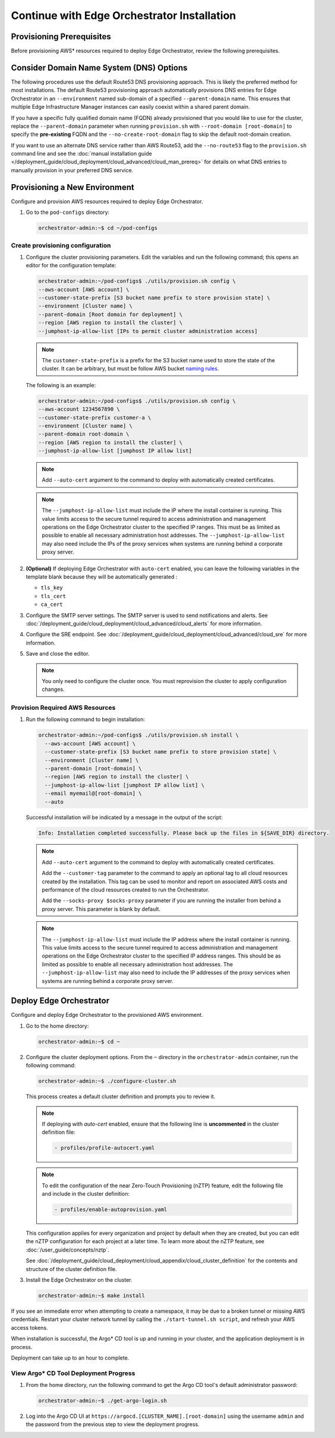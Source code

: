 Continue with Edge Orchestrator Installation
===============================================================

Provisioning Prerequisites
----------------------------------

Before provisioning AWS\* resources required to deploy Edge Orchestrator,
review the following prerequisites.

Consider Domain Name System (DNS) Options
------------------------------------------

The following procedures use the default Route53 DNS provisioning approach.
This is likely the preferred method for most installations. The default Route53
provisioning approach automatically provisions DNS entries for Edge
Orchestrator in an ``--environment`` named sub-domain of a specified
``--parent-domain`` name. This ensures that multiple Edge Infrastructure
Manager instances can easily coexist within a shared parent domain.

If you have a specific fully qualified domain name (FQDN) already provisioned that you would like to use for the cluster, replace the ``--parent-domain`` parameter when running ``provision.sh`` with
``--root-domain [root-domain]`` to specify the **pre-existing** FQDN and the
``--no-create-root-domain`` flag to skip the default root-domain creation.

If you want to use an alternate DNS service rather than AWS Route53,
add the ``--no-route53`` flag to the ``provision.sh`` command line and see the
:doc:`manual installation guide </deployment_guide/cloud_deployment/cloud_advanced/cloud_man_prereq>`
for details on what DNS entries to manually provision in your preferred DNS service.

Provisioning a New Environment
------------------------------------------

Configure and provision AWS resources required to deploy Edge Orchestrator.

#. Go to the ``pod-configs`` directory:

   .. code-block:: shell

      orchestrator-admin:~$ cd ~/pod-configs

Create provisioning configuration
^^^^^^^^^^^^^^^^^^^^^^^^^^^^^^^^^^^^^^

#. Configure the cluster provisioning parameters. Edit the variables
   and run the following command; this opens an editor for the configuration template:

   .. code-block:: shell

      orchestrator-admin:~/pod-configs$ ./utils/provision.sh config \
      --aws-account [AWS account] \
      --customer-state-prefix [S3 bucket name prefix to store provision state] \
      --environment [Cluster name] \
      --parent-domain [Root domain for deployment] \
      --region [AWS region to install the cluster] \
      --jumphost-ip-allow-list [IPs to permit cluster administration access]

   .. note::

      The ``customer-state-prefix`` is a prefix for the S3 bucket name used to store
      the state of the cluster. It can be arbitrary, but must be follow AWS bucket
      `naming rules <https://docs.aws.amazon.com/AmazonS3/latest/userguide/bucketnamingrules.html>`_.

   The following is an example:

   .. code-block:: shell

      orchestrator-admin:~/pod-configs$ ./utils/provision.sh config \
      --aws-account 1234567890 \
      --customer-state-prefix customer-a \
      --environment [Cluster name] \
      --parent-domain root-domain \
      --region [AWS region to install the cluster] \
      --jumphost-ip-allow-list [jumphost IP allow list]

   .. note::

      Add ``--auto-cert`` argument to the command to deploy with automatically
      created certificates.

   .. note::

      The ``--jumphost-ip-allow-list`` must include the IP where the install
      container is running. This value limits access to the secure tunnel
      required to access administration and management operations on the
      Edge Orchestrator cluster to the specified IP ranges.
      This must be as limited as possible to enable all necessary administration host addresses.
      The ``--jumphost-ip-allow-list`` may also need include the IPs of the proxy services when systems are
      running behind a corporate proxy server.

#. **(Optional)** If deploying Edge Orchestrator with ``auto-cert`` enabled, you can leave the following variables in the template blank because they will be automatically generated :

   * ``tls_key``
   * ``tls_cert``
   * ``ca_cert``

#. Configure the SMTP server settings. The SMTP server is used to send
   notifications and alerts. See :doc:`/deployment_guide/cloud_deployment/cloud_advanced/cloud_alerts` for more information.


#. Configure the SRE endpoint. See :doc:`/deployment_guide/cloud_deployment/cloud_advanced/cloud_sre` for more information.

#. Save and close the editor.

   .. note::
      You only need to configure the cluster once. You must reprovision the cluster to apply configuration changes.


Provision Required AWS Resources
^^^^^^^^^^^^^^^^^^^^^^^^^^^^^^^^^^^^^^

#. Run the following command to begin installation:

   .. code-block:: shell

      orchestrator-admin:~/pod-configs$ ./utils/provision.sh install \
        --aws-account [AWS account] \
        --customer-state-prefix [S3 bucket name prefix to store provision state] \
        --environment [Cluster name] \
        --parent-domain [root-domain] \
        --region [AWS region to install the cluster] \
        --jumphost-ip-allow-list [jumphost IP allow list] \
        --email myemail@[root-domain] \
        --auto

   Successful installation will be indicated by a message in the output of the script:

   .. code-block:: shell

      Info: Installation completed successfully. Please back up the files in ${SAVE_DIR} directory.

   .. note::

      Add ``--auto-cert`` argument to the command to deploy with automatically
      created certificates.

      Add the ``--customer-tag`` parameter to the command to apply an optional tag to all cloud resources
      created by the installation. This tag can be used to monitor and report on associated AWS costs and
      performance of the cloud resources created to run the Orchestrator.

      Add the ``--socks-proxy $socks-proxy`` parameter if you are running the
      installer from behind a proxy server. This parameter is blank by default.

   .. note::

      The ``--jumphost-ip-allow-list`` must include the IP address where the install
      container is running. This value limits access to the secure tunnel
      required to access administration and management operations on the
      Edge Orchestrator cluster to the specified IP address ranges. This should be as limited as possible to enable all necessary administration host addresses.
      The ``--jumphost-ip-allow-list`` may also need to include the IP addresses of the proxy services when systems are
      running behind a corporate proxy server.

Deploy Edge Orchestrator
------------------------------------------

Configure and deploy Edge Orchestrator to the provisioned AWS environment.

#. Go to the home directory:

   .. code-block:: shell

      orchestrator-admin:~$ cd ~

#. Configure the cluster deployment options. From the ``~`` directory in the
   ``orchestrator-admin`` container, run the following command:

   .. code-block:: shell

      orchestrator-admin:~$ ./configure-cluster.sh

   This process creates a default cluster definition and prompts you to review it.

   .. note::
      If deploying with `auto-cert` enabled, ensure that the following line is **uncommented** in the cluster definition file:

      .. code-block:: shell

         - profiles/profile-autocert.yaml

   .. note::
      To edit the configuration of the near Zero-Touch Provisioning (nZTP) feature, edit the following file and include
      in the cluster definition:

      .. code-block:: shell

         - profiles/enable-autoprovision.yaml

   This configuration applies for every organization and project by default when they
   are created, but you can edit the nZTP configuration for each project at a later time.
   To learn more about the nZTP feature, see :doc:`/user_guide/concepts/nztp`.

   See :doc:`/deployment_guide/cloud_deployment/cloud_appendix/cloud_cluster_definition`
   for the contents and structure of the cluster definition file.

#. Install the Edge Orchestrator on the cluster.

   .. code-block:: shell

      orchestrator-admin:~$ make install

If you see an immediate error when attempting to create a namespace, it may be due to a broken tunnel or missing AWS credentials.
Restart your cluster network tunnel by calling the ``./start-tunnel.sh script``, and refresh your AWS access tokens.

When installation is successful, the Argo\* CD tool is up and running in your
cluster, and the application deployment is in process.

Deployment can take up to an hour to complete.

View Argo\* CD Tool Deployment Progress
^^^^^^^^^^^^^^^^^^^^^^^^^^^^^^^^^^^^^^^^

#. From the home directory, run the following command to get the Argo CD tool's default administrator password:

   .. code-block:: shell

      orchestrator-admin:~$ ./get-argo-login.sh

#. Log into the Argo CD UI at
   ``https://argocd.[CLUSTER_NAME].[root-domain]``
   using the username ``admin`` and the password from the previous step
   to view the deployment progress.

